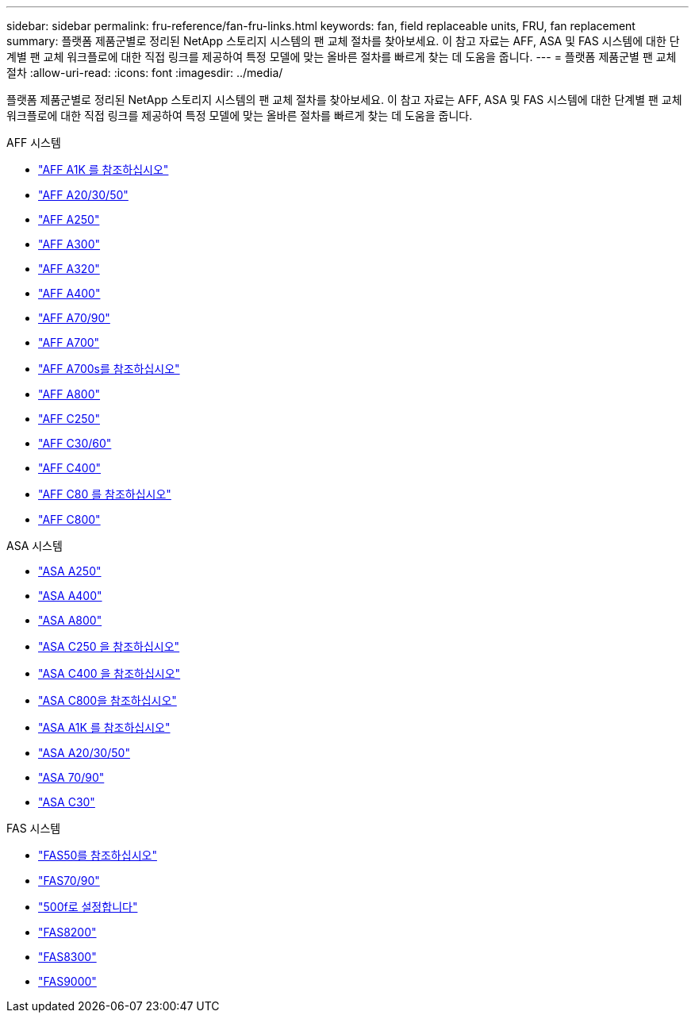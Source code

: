 ---
sidebar: sidebar 
permalink: fru-reference/fan-fru-links.html 
keywords: fan, field replaceable units, FRU, fan replacement 
summary: 플랫폼 제품군별로 정리된 NetApp 스토리지 시스템의 팬 교체 절차를 찾아보세요.  이 참고 자료는 AFF, ASA 및 FAS 시스템에 대한 단계별 팬 교체 워크플로에 대한 직접 링크를 제공하여 특정 모델에 맞는 올바른 절차를 빠르게 찾는 데 도움을 줍니다. 
---
= 플랫폼 제품군별 팬 교체 절차
:allow-uri-read: 
:icons: font
:imagesdir: ../media/


[role="lead"]
플랫폼 제품군별로 정리된 NetApp 스토리지 시스템의 팬 교체 절차를 찾아보세요.  이 참고 자료는 AFF, ASA 및 FAS 시스템에 대한 단계별 팬 교체 워크플로에 대한 직접 링크를 제공하여 특정 모델에 맞는 올바른 절차를 빠르게 찾는 데 도움을 줍니다.

[role="tabbed-block"]
====
.AFF 시스템
--
* link:../a1k/fan-replace.html["AFF A1K 를 참조하십시오"]
* link:../a20-30-50/fan-replace.html["AFF A20/30/50"]
* link:../a250/fan-replace.html["AFF A250"]
* link:../a300/fan-swap-out.html["AFF A300"]
* link:../a320/fan-swap-out.html["AFF A320"]
* link:../a400/fan-swap-out.html["AFF A400"]
* link:../a70-90/fan-swap-out.html["AFF A70/90"]
* link:../a700/fan-swap-out.html["AFF A700"]
* link:../a700s/fan-replace.html["AFF A700s를 참조하십시오"]
* link:../a800/fan-replace.html["AFF A800"]
* link:../c250/fan-replace.html["AFF C250"]
* link:../c30-60/fan-replace.html["AFF C30/60"]
* link:../c400/fan-swap-out.html["AFF C400"]
* link:../c80/fan-swap-out.html["AFF C80 를 참조하십시오"]
* link:../c800/fan-replace.html["AFF C800"]


--
.ASA 시스템
--
* link:../asa250/fan-replace.html["ASA A250"]
* link:../asa400/fan-swap-out.html["ASA A400"]
* link:../asa800/fan-replace.html["ASA A800"]
* link:../asa-c250/fan-replace.html["ASA C250 을 참조하십시오"]
* link:../asa-c400/fan-swap-out.html["ASA C400 을 참조하십시오"]
* link:../asa-c800/fan-replace.html["ASA C800을 참조하십시오"]
* link:../asa-r2-a1k/fan-replace.html["ASA A1K 를 참조하십시오"]
* link:../asa-r2-a20-30-50/fan-replace.html["ASA A20/30/50"]
* link:../asa-r2-70-90/fan-swap-out.html["ASA 70/90"]
* link:../asa-r2-c30/fan-replace.html["ASA C30"]


--
.FAS 시스템
--
* link:../fas50/fan-replace.html["FAS50를 참조하십시오"]
* link:../fas-70-90/fan-replace.html["FAS70/90"]
* link:../fas500f/fan-replace.html["500f로 설정합니다"]
* link:../fas8200/fan-swap-out.html["FAS8200"]
* link:../fas8300/fan-swap-out.html["FAS8300"]
* link:../fas9000/fan-swap-out.html["FAS9000"]


--
====
